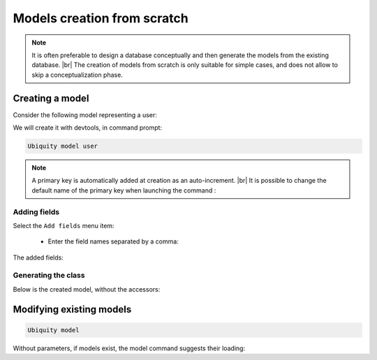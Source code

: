 Models creation from scratch
============================
.. note::
   It is often preferable to design a database conceptually and then generate the models from the existing database. |br|
   The creation of models from scratch is only suitable for simple cases, and does not allow to skip a conceptualization phase.

Creating a model
----------------
Consider the following model representing a user:

.. image:: /_static/images/model/scratch/user-model.png
   :class: bordered

We will create it with devtools, in command prompt:

.. code-block:: bash

   Ubiquity model user

.. image:: /_static/images/model/scratch/create-model.png
   :class: bordered

.. note::
   A primary key is automatically added at creation as an auto-increment. |br|
   It is possible to change the default name of the primary key when launching the command :

   .. code-block:: bash
      Ubiquity model user -k=uid


Adding fields
^^^^^^^^^^^^^
Select the ``Add fields`` menu item:

  - Enter the field names separated by a comma:

.. image:: /_static/images/model/scratch/add-fields.png
   :class: bordered

  - Enter the field types (db types) in the same way.
  - Provide the list of nullable fields.

.. image:: /_static/images/model/scratch/field-types.png
   :class: bordered

The added fields:

.. image:: /_static/images/model/scratch/fields-added.png
   :class: bordered

Generating the class
^^^^^^^^^^^^^^^^^^^^

.. image:: /_static/images/model/scratch/generate-class.png
   :class: bordered

Below is the created model, without the accessors:

.. tabs::

   .. tab:: Attributes

      .. code-block:: php
         :linenos:
         :caption: app/models/User.php

         namespace models;

         use Ubiquity\attributes\items\Table;
         use Ubiquity\attributes\items\Id;

         #[Table('user')]
         class User{

            #[Id]
            #[Column(name: "id",dbType: "int(11)")]
            #[Validator(type: "id",constraints: ["autoinc"=>true])]
            private $id;

            #[Column(name: "firstname",dbType: "varchar(30)")]
            #[Validator(type: "length",constraints: ["max"=>30,"notNull"=>false])]
            private $firstname;

            #[Column(name: "lastname",dbType: "varchar(45)")]
            #[Validator(type: "length",constraints: ["max"=>45,"notNull"=>false])]
            private $lastname;

            #[Column(name: "email",dbType: "varchar(150)")]
            #[Validator(type: "email",constraints: ["notNull"=>true])]
            #[Validator(type: "length",constraints: ["max"=>150])]
            private $email;
        }

   .. tab:: Annotations

      .. code-block:: php
         :linenos:
         :caption: app/models/User.php

         namespace models;

         /**
          * @table("name"=>"user")
          */
         class User{
            /**
             * @id
             * @column("id","int(11)")
             * @validator("id",["autoinc"=>true])
             */
            private $id;

            /**
             * @column("firstname","varchar(30)")
             * @validator("length",["max"=>30,"notNull"=>false])
             */
            private $firstname;

            /**
             * @column("lastname","varchar(45)")
             * @validator("length",["max"=>45,"notNull"=>false])
             */
            private $lastname;

            /**
             * @column("firstname","varchar(150)")
             * @validator("email",["notNull"=>false])
             * @validator("length",["max"=>150])
             */
            private $email;
         }


Modifying existing models
-------------------------

.. code-block:: bash

   Ubiquity model

Without parameters, if models exist, the model command suggests their loading:



.. |br| raw:: html

   <br />